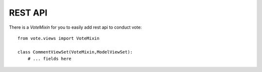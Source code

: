 REST API
========

There is a `VoteMixin` for you to easily add rest api to conduct vote::

    from vote.views import VoteMixin

    class CommentViewSet(VoteMixin,ModelViewSet):
        # ... fields here
